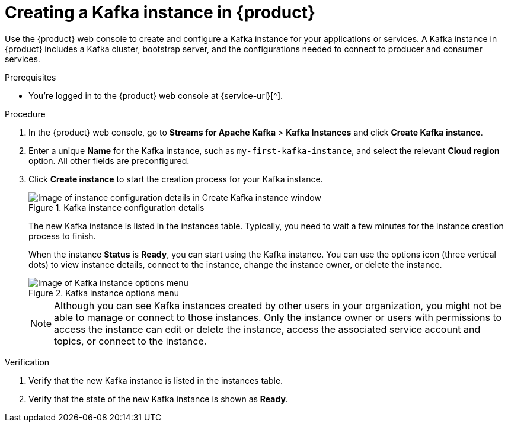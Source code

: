 [id='proc-creating-kafka-instance_{context}']
= Creating a Kafka instance in {product}
:imagesdir: ../_images

Use the {product} web console to create and configure a Kafka instance for your applications or services. A Kafka instance in {product} includes a Kafka cluster, bootstrap server, and the configurations needed to connect to producer and consumer services.

ifndef::qs[]
.Prerequisites
* You're logged in to the {product} web console at {service-url}[^].
endif::[]

.Procedure
. In the {product} web console, go to *Streams for Apache Kafka* > *Kafka Instances* and click *Create Kafka instance*.
. Enter a unique *Name* for the Kafka instance, such as `my-first-kafka-instance`, and select the relevant *Cloud region* option. All other fields are preconfigured.
+
////
//For post preview, when more options are available.
. In the *Streams for Apache Kafka* page of the web console, click *Create Kafka instance* and define the following instance details. Some values currently have only one option.
* *Instance name*: Enter a unique name for the instance, such as `my-first-kafka-instance`.
* *Cloud provider*: Select `Amazon Web Services`.
* *Cloud region*: Select `US East, N. Virginia`.
* *Availability zones*: Select `Multi`.
////
. Click *Create instance* to start the creation process for your Kafka instance.
+
--
[.screencapture]
.Kafka instance configuration details
image::getting-started/sak-configure-kafka-instance.png[Image of instance configuration details in Create Kafka instance window]

The new Kafka instance is listed in the instances table. Typically, you need to wait a few minutes for the instance creation process to finish.

When the instance *Status* is *Ready*, you can start using the Kafka instance. You can use the options icon (three vertical dots) to view instance details, connect to the instance, change the instance owner, or delete the instance.

[.screencapture]
.Kafka instance options menu
image::getting-started/sak-kafka-instance-options.png[Image of Kafka instance options menu]

NOTE: Although you can see Kafka instances created by other users in your organization, you might not be able to manage or connect to those instances. Only the instance owner or users with permissions to access the instance can edit or delete the instance, access the associated service account and topics, or connect to the instance.
--

.Verification
ifdef::qs[]
* Is the new Kafka instance listed in the instances table?
* Is the state of the new Kafka instance shown as *Ready*?
endif::[]
ifndef::qs[]
. Verify that the new Kafka instance is listed in the instances table.
. Verify that the state of the new Kafka instance is shown as *Ready*.
endif::[]


////
// Commenting out the following for now, which belongs in an onboarding tour (Stetson, 4 March 2021)

When you're in the {Product_short} environment, you will see a left menu panel. This panel provides access to all resources related to the service, including the `Quick starts` and `Documentation`.

In the lower left of the screen you'll see a lightbulb icon. This icon gives access to the `Resource Center`. Here you can find the latest information about the service, like product updates, upcoming events, etc.

image::getting-started/sak-crc-resource-center.png[Image of Resource Center in web console]

The center of the page shows you the list of Kafka instances that are currently running within your organisation. If this is your, or your organisations, first interaction with {Product_short}, this list will be empty.

image::getting-started/sak-kafka-overview.png[Image of initial empty instances table]
////
